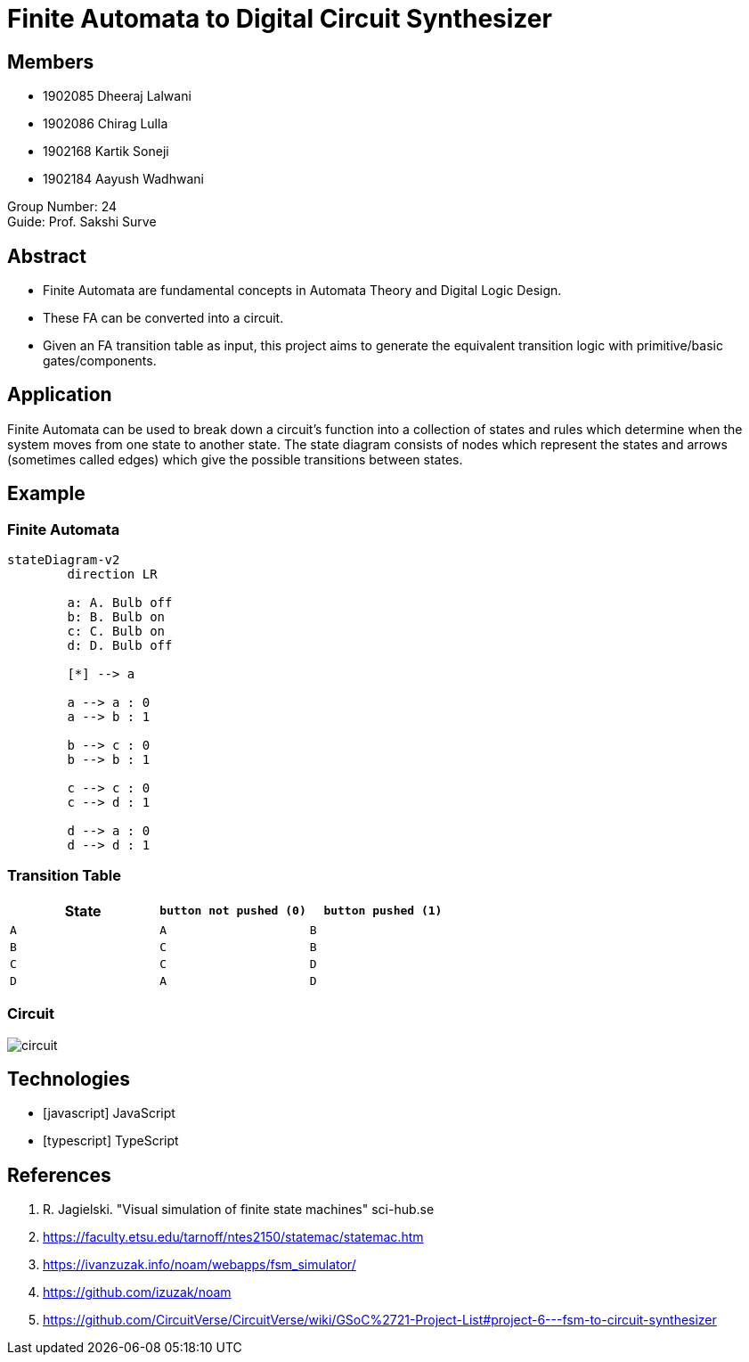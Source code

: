 = Finite Automata to Digital Circuit Synthesizer
:icons: image
:icontype: svg
:customcss: style.css
// :revealjsdir: https://cdn.jsdelivr.net/npm/reveal.js@3.9.2
:revealjs_hash: true
:title-slide-background-image: ./images/background-circuit.svg
:title-slide-background-opacity: 0.25


== Members
* 1902085 Dheeraj Lalwani
* 1902086 Chirag Lulla
* 1902168 Kartik Soneji
* 1902184 Aayush Wadhwani

Group Number: 24 +
Guide: Prof. Sakshi Surve


== Abstract
[text-justify]
* Finite Automata are fundamental concepts in Automata Theory and Digital Logic Design.
* These FA can be converted into a circuit.
* Given an FA transition table as input, this project aims to generate the equivalent transition logic with primitive/basic gates/components.


== Application
[.text-justify]
Finite Automata can be used to break down a circuit's function into a collection of states and rules which determine when the system moves from one state to another state.
The state diagram consists of nodes which represent the states and arrows (sometimes called edges) which give the possible transitions between states.


[transition=zoom]
== Example

=== Finite Automata

[mermaid.finite-automata, format=svg, theme=dark, background=0000000, opts=inline, align=center]
----
stateDiagram-v2
	direction LR
	
	a: A. Bulb off
	b: B. Bulb on
	c: C. Bulb on
	d: D. Bulb off
	
	[*] --> a
	
	a --> a : 0
	a --> b : 1
	
	b --> c : 0
	b --> b : 1
	
	c --> c : 0
	c --> d : 1
	
	d --> a : 0
	d --> d : 1
----

=== Transition Table

[cols="3*^"]
|===
| State | `button not pushed (0)` | `button pushed (1)`

| `A`  | `A`                      | `B`
| `B`  | `C`                      | `B`
| `C`  | `C`                      | `D`
| `D`  | `A`                      | `D`
|===

=== Circuit
image::./images/circuit.png[]


== Technologies
* icon:javascript[] JavaScript
* icon:typescript[] TypeScript


== References

. R. Jagielski. "Visual simulation of finite state machines" sci-hub.se
. https://faculty.etsu.edu/tarnoff/ntes2150/statemac/statemac.htm
. https://ivanzuzak.info/noam/webapps/fsm_simulator/
. https://github.com/izuzak/noam
. https://github.com/CircuitVerse/CircuitVerse/wiki/GSoC%2721-Project-List#project-6---fsm-to-circuit-synthesizer

